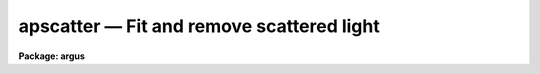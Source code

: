 apscatter — Fit and remove scattered light
==========================================

**Package: argus**

.. raw:: html

  <BODY>
  <TABLE WIDTH="100%" BORDER=0><TR>
  <TD ALIGN=LEFT><FONT SIZE=4>
  <B>apscatter (Sep96)</B></FONT></TD>
  <TD ALIGN=CENTER><FONT SIZE=4>
  <B>noao.twodspec.apextract</B>
  </FONT></TD>
  <TD ALIGN=RIGHT><FONT SIZE=4>
  <B>apscatter (Sep96)</B></FONT></TD>
  </TR></TABLE><P>
  <TITLE>apscatter</TITLE>
  <UL>
  </UL>
  <H2><A NAME="s_name">NAME</A></H2>
  <! BeginSection: 'NAME'>
  <UL>
  apscatter -- Fit and subtract scattered light
  </UL>
  <! EndSection:   'NAME'>
  <H2><A NAME="s_usage">USAGE</A></H2>
  <! BeginSection: 'USAGE'>
  <UL>
  apscatter input output
  </UL>
  <! EndSection:   'USAGE'>
  <H2><A NAME="s_parameters">PARAMETERS</A></H2>
  <! BeginSection: 'PARAMETERS'>
  <UL>
  <DL>
  <DT><B><A NAME="l_input">input</A></B></DT>
  <! Sec='PARAMETERS' Level=0 Label='input' Line='input'>
  <DD>List of input images in which to determine and subtract scattered light.
  </DD>
  </DL>
  <DL>
  <DT><B><A NAME="l_output">output</A></B></DT>
  <! Sec='PARAMETERS' Level=0 Label='output' Line='output'>
  <DD>List of output scattered light subtracted images.  If no output images
  are specified or the end of the output list is reached before the end 
  of the input list then the output image will overwrite the input image.
  </DD>
  </DL>
  <DL>
  <DT><B><A NAME="l_apertures">apertures = "<TT></TT>"</A></B></DT>
  <! Sec='PARAMETERS' Level=0 Label='apertures' Line='apertures = ""'>
  <DD>Apertures to recenter, resize, trace, and extract.  All apertures are
  used to define the scattered light region.  This only applies
  to apertures read from the input or reference database.  Any new
  apertures defined with the automatic finding algorithm or interactively
  are always selected.  The syntax is a list comma separated ranges
  where a range can be a single aperture number, a hyphen separated
  range of aperture numbers, or a range with a step specified by "<TT>x&lt;step&gt;</TT>";
  for example, "<TT>1,3-5,9-12x2</TT>".
  </DD>
  </DL>
  <DL>
  <DT><B><A NAME="l_scatter">scatter = "<TT></TT>"</A></B></DT>
  <! Sec='PARAMETERS' Level=0 Label='scatter' Line='scatter = ""'>
  <DD>List of scattered light images.  This is the scattered light subtracted
  from the input image.  If no list is given or the end of the list is
  reached before the end of the input list then no scattered light image
  is created.
  </DD>
  </DL>
  <DL>
  <DT><B><A NAME="l_references">references = "<TT></TT>"</A></B></DT>
  <! Sec='PARAMETERS' Level=0 Label='references' Line='references = ""'>
  <DD>List of reference images to be used to define apertures for the input
  images.  When a reference image is given it supersedes apertures
  previously defined for the input image. The list may be null, "<TT></TT>", or
  any number of images less than or equal to the list of input images.
  There are three special words which may be used in place of an image
  name.  The word "<TT>last</TT>" refers to the last set of apertures written to
  the database.  The word "<TT>OLD</TT>" requires that an entry exist
  and the word "<TT>NEW</TT>" requires that the entry not exist for each input image.
  </DD>
  </DL>
  <P>
  <DL>
  <DT><B><A NAME="l_interactive">interactive = yes</A></B></DT>
  <! Sec='PARAMETERS' Level=0 Label='interactive' Line='interactive = yes'>
  <DD>Run this task interactively?  If the task is not run interactively then
  all user queries are suppressed and interactive aperture editing, trace
  fitting, and interactive scattered light fitting are disabled.
  </DD>
  </DL>
  <DL>
  <DT><B><A NAME="l_find">find = yes</A></B></DT>
  <! Sec='PARAMETERS' Level=0 Label='find' Line='find = yes'>
  <DD>Find the spectra and define apertures automatically?  In order for
  spectra to be found automatically there must be no apertures for the
  input image or reference image defined in the database.
  </DD>
  </DL>
  <DL>
  <DT><B><A NAME="l_recenter">recenter = yes</A></B></DT>
  <! Sec='PARAMETERS' Level=0 Label='recenter' Line='recenter = yes'>
  <DD>Recenter the apertures?
  </DD>
  </DL>
  <DL>
  <DT><B><A NAME="l_resize">resize = yes</A></B></DT>
  <! Sec='PARAMETERS' Level=0 Label='resize' Line='resize = yes'>
  <DD>Resize the apertures?
  </DD>
  </DL>
  <DL>
  <DT><B><A NAME="l_edit">edit = yes</A></B></DT>
  <! Sec='PARAMETERS' Level=0 Label='edit' Line='edit = yes'>
  <DD>Edit the apertures?  The <I>interactive</I> parameter must also be yes.
  </DD>
  </DL>
  <DL>
  <DT><B><A NAME="l_trace">trace = yes</A></B></DT>
  <! Sec='PARAMETERS' Level=0 Label='trace' Line='trace = yes'>
  <DD>Trace the apertures?
  </DD>
  </DL>
  <DL>
  <DT><B><A NAME="l_fittrace">fittrace = yes</A></B></DT>
  <! Sec='PARAMETERS' Level=0 Label='fittrace' Line='fittrace = yes'>
  <DD>Interactively fit the traced positions by a function?  The <I>interactive</I>
  parameter must also be yes.
  </DD>
  </DL>
  <DL>
  <DT><B><A NAME="l_subtract">subtract = yes</A></B></DT>
  <! Sec='PARAMETERS' Level=0 Label='subtract' Line='subtract = yes'>
  <DD>Subtract the scattered light from the input images?
  </DD>
  </DL>
  <DL>
  <DT><B><A NAME="l_smooth">smooth = yes</A></B></DT>
  <! Sec='PARAMETERS' Level=0 Label='smooth' Line='smooth = yes'>
  <DD>Smooth the cross-dispersion fits along the dispersion?
  </DD>
  </DL>
  <DL>
  <DT><B><A NAME="l_fitscatter">fitscatter = yes</A></B></DT>
  <! Sec='PARAMETERS' Level=0 Label='fitscatter' Line='fitscatter = yes'>
  <DD>Fit the scattered light across the dispersion interactively?
  The <I>interactive</I> parameter must also be yes.
  </DD>
  </DL>
  <DL>
  <DT><B><A NAME="l_fitsmooth">fitsmooth = yes</A></B></DT>
  <! Sec='PARAMETERS' Level=0 Label='fitsmooth' Line='fitsmooth = yes'>
  <DD>Smooth the cross-dispersion fits along the dispersion?
  The <I>interactive</I> parameter must also be yes.
  </DD>
  </DL>
  <P>
  <DL>
  <DT><B><A NAME="l_line">line = INDEF, nsum = 1</A></B></DT>
  <! Sec='PARAMETERS' Level=0 Label='line' Line='line = INDEF, nsum = 1'>
  <DD>The dispersion line (line or column perpendicular to the dispersion
  axis) and number of adjacent lines (half before and half after unless
  at the end of the image) used in finding, recentering, resizing,
  and editing operations.  For tracing this is the starting line and
  the same number of lines are summed at each tracing point.  This is
  also the initial line for interactive fitting of the scattered light.
  A line of INDEF selects the middle of the image along the dispersion
  axis.  A positive nsum takes a sum and a negative value selects a
  median except that tracing always uses a sum.
  </DD>
  </DL>
  <P>
  <DL>
  <DT><B><A NAME="l_buffer">buffer = 1.</A></B></DT>
  <! Sec='PARAMETERS' Level=0 Label='buffer' Line='buffer = 1.'>
  <DD>Buffer distance from the aperture edges to be excluded in selecting the
  scattered light pixels to be used.
  </DD>
  </DL>
  <DL>
  <DT><B><A NAME="l_apscat1">apscat1 = "<TT></TT>"</A></B></DT>
  <! Sec='PARAMETERS' Level=0 Label='apscat1' Line='apscat1 = ""'>
  <DD>Fitting parameters across the dispersion.  This references an additional
  set of parameters for the ICFIT package.  The default is the "<TT>apscat1</TT>"
  parameter set.  See below for additional information.
  </DD>
  </DL>
  <DL>
  <DT><B><A NAME="l_apscat2">apscat2 = "<TT></TT>"</A></B></DT>
  <! Sec='PARAMETERS' Level=0 Label='apscat2' Line='apscat2 = ""'>
  <DD>Fitting parameters along the dispersion.  This references an additional
  set of parameters for the ICFIT package.  The default is the "<TT>apscat2</TT>"
  parameter set.  See below for additional information.
  </DD>
  </DL>
  </UL>
  <! EndSection:   'PARAMETERS'>
  <H2><A NAME="s_icfit_parameters_for_fitting_the_scattered_light">ICFIT PARAMETERS FOR FITTING THE SCATTERED LIGHT</A></H2>
  <! BeginSection: 'ICFIT PARAMETERS FOR FITTING THE SCATTERED LIGHT'>
  <UL>
  There are two additional parameter sets which define the parameters used
  for fitting the scattered light across the dispersion and along the
  dispersion.  The default parameter sets are <B>apscat1</B> and <B>apscat2</B>.
  The parameters may be examined and edited by either typing their names
  or by typing "<TT>:e</TT>" when editing the main parameter set with <B>eparam</B>
  and with the cursor pointing at the appropriate parameter set name.
  These parameters are used by the ICFIT package and a further
  description may be found there.
  <P>
  <DL>
  <DT><B><A NAME="l_function">function = "<TT>spline3</TT>" (apscat1 and apscat2)</A></B></DT>
  <! Sec='ICFIT PARAMETERS FOR FITTING THE SCATTERED LIGHT' Level=0 Label='function' Line='function = "spline3" (apscat1 and apscat2)'>
  <DD>Fitting function for the scattered light across and along the dispersion.
  The choices are "<TT>legendre</TT>" polynomial, "<TT>chebyshev</TT>" polynomial,
  linear spline ("<TT>spline1</TT>"), and cubic spline ("<TT>spline3</TT>").
  </DD>
  </DL>
  <DL>
  <DT><B><A NAME="l_order">order = 1 (apscat1 and apscat2)</A></B></DT>
  <! Sec='ICFIT PARAMETERS FOR FITTING THE SCATTERED LIGHT' Level=0 Label='order' Line='order = 1 (apscat1 and apscat2)'>
  <DD>Number of polynomial terms or number of spline pieces for the fitting function.
  </DD>
  </DL>
  <DL>
  <DT><B><A NAME="l_sample">sample = "<TT>*</TT>" (apscat1 and apscat2)</A></B></DT>
  <! Sec='ICFIT PARAMETERS FOR FITTING THE SCATTERED LIGHT' Level=0 Label='sample' Line='sample = "*" (apscat1 and apscat2)'>
  <DD>Sample regions for fitting points.  Intervals are separated by "<TT>,</TT>" and an
  interval may be one point or a range separated by "<TT>:</TT>".
  </DD>
  </DL>
  <DL>
  <DT><B><A NAME="l_naverage">naverage = 1 (apscat1 and apscat2)</A></B></DT>
  <! Sec='ICFIT PARAMETERS FOR FITTING THE SCATTERED LIGHT' Level=0 Label='naverage' Line='naverage = 1 (apscat1 and apscat2)'>
  <DD>Number of points within a sample interval to be subaveraged or submedianed to
  form fitting points.  Positive values are for averages and negative points
  for medians.
  </DD>
  </DL>
  <DL>
  <DT><B><A NAME="l_niterate">niterate = 5 (apscat1), niterate = 0 (apscat2)</A></B></DT>
  <! Sec='ICFIT PARAMETERS FOR FITTING THE SCATTERED LIGHT' Level=0 Label='niterate' Line='niterate = 5 (apscat1), niterate = 0 (apscat2)'>
  <DD>Number of sigma clipping rejection iterations.
  </DD>
  </DL>
  <DL>
  <DT><B><A NAME="l_low_reject">low_reject = 5. (apscat1) , low_reject = 3. (apscat2)</A></B></DT>
  <! Sec='ICFIT PARAMETERS FOR FITTING THE SCATTERED LIGHT' Level=0 Label='low_reject' Line='low_reject = 5. (apscat1) , low_reject = 3. (apscat2)'>
  <DD>Lower sigma clipping rejection threshold in units of sigma determined
  from the RMS sigma of the data to the fit.
  </DD>
  </DL>
  <DL>
  <DT><B><A NAME="l_high_reject">high_reject = 2. (apscat1) , high_reject = 3. (apscat2)</A></B></DT>
  <! Sec='ICFIT PARAMETERS FOR FITTING THE SCATTERED LIGHT' Level=0 Label='high_reject' Line='high_reject = 2. (apscat1) , high_reject = 3. (apscat2)'>
  <DD>High sigma clipping rejection threshold in units of sigma determined
  from the RMS sigma of the data to the fit.
  </DD>
  </DL>
  <DL>
  <DT><B><A NAME="l_grow">grow = 0. (apscat1 and apscat2)</A></B></DT>
  <! Sec='ICFIT PARAMETERS FOR FITTING THE SCATTERED LIGHT' Level=0 Label='grow' Line='grow = 0. (apscat1 and apscat2)'>
  <DD>Growing radius for rejected points (in pixels).  That is, any rejected point
  also rejects other points within this distance of the rejected point.
  </DD>
  </DL>
  </UL>
  <! EndSection:   'ICFIT PARAMETERS FOR FITTING THE SCATTERED LIGHT'>
  <H2><A NAME="s_additional_parameters">ADDITIONAL PARAMETERS</A></H2>
  <! BeginSection: 'ADDITIONAL PARAMETERS'>
  <UL>
  I/O parameters and the default dispersion axis are taken from the
  package parameters, the default aperture parameters from
  <B>apdefault</B>, automatic aperture finding parameters from
  <B>apfind</B>, recentering parameters from <B>aprecenter</B>, resizing
  parameters from <B>apresize</B>, parameters used for centering and
  editing the apertures from <B>apedit</B>, and tracing parameters from
  <B>aptrace</B>.
  </UL>
  <! EndSection:   'ADDITIONAL PARAMETERS'>
  <H2><A NAME="s_description">DESCRIPTION</A></H2>
  <! BeginSection: 'DESCRIPTION'>
  <UL>
  The scattered light outside the apertures defining the two dimensional
  spectra is extracted, smoothed, and subtracted from each input image.  The
  approach is to first select the pixels outside the defined apertures
  and outside a buffer distance from the edge of any aperture at each
  point along the dispersion independently.  A one dimensional function
  is fit using the <B>icfit</B> package.  This fitting uses an iterative
  algorithm to further reject high values and thus fit the minima between
  the spectra.  (This even works reasonably well if no apertures are
  defined).  Because each fit is done independently the scattered light
  thus determined will not be smooth along the dispersion.  If desired
  each line along the dispersion in the scattered light surface may then
  be smoothed by again fitting a one dimensional function using the
  <B>icfit</B> package.  The final scattered light surface is then
  subtracted from the input image to form the output image.  The
  scattered light surface may be output if desired.
  <P>
  The reason for using two one dimensional fits as opposed to a surface fit
  is that the actual shape of the scattered light is often not easily modeled
  by a simple two dimensional function.  Also the one dimensional function
  fitting offers more flexibility in defining functions and options as
  provided by the <B>icfit</B> package.
  <P>
  The organization of the task is like the other tasks in the package
  which has options for defining apertures using a reference image,
  defining apertures through an automatic finding algorithm (see
  <B>apfind</B>), automatically recentering or resizing the apertures (see
  <B>aprecenter</B> and <B>apresize</B>), interactively editing the
  apertures (see <B>apedit</B>), and tracing the positions of the spectra
  as a function of dispersion position (see <B>aptrace</B>).  Though
  unlikely, the actual scattered light subtraction operation may be
  suppressed when the parameter <I>subtract</I> is no.  If the scattered
  light determination and fitting is done interactively (the
  <I>interactive</I> parameter set to yes) then the user is queried
  whether or not to do the fitting and subtraction for each image.  The
  responses are "<TT>yes</TT>", "<TT>no</TT>", "<TT>YES</TT>", or "<TT>NO</TT>", where the upper case
  queries suppress this query for the following images.  When the task is
  interactive there are further queries for each step of the operation
  which may also be answered both individually or collectively for all
  other input images using the four responses.
  <P>
  When the scattered light operation is done interactively the user may
  set the fitting parameters for the scattered light functions both
  across and along the dispersion interactively.  Initially the central
  line or column is used but after exiting (with <TT>'q'</TT>) a prompt is given
  for selecting additional lines or columns and for changing the buffer
  distance.  Note that the point of the interactive stage is to set the
  fitting parameters.  When the entire image is finally fit the last set
  of fitting parameters are used for all lines or columns.
  <P>
  The default fitting parameters are organized as separate parameter sets
  called <B>apscat1</B> for the first fits across the dispersion and
  <B>apscat2</B> for the second smoothing fits along the dispersion.
  Changes to these parameters made interactively during execution of
  this task are updated in the parameter sets.  The general idea for
  these parameters is that when fitting the pixels from between the
  apertures the iteration and rejection thresholds are set to eliminate
  high values while for smoothing along the dispersion a simple smooth
  function is all that is required.
  </UL>
  <! EndSection:   'DESCRIPTION'>
  <H2><A NAME="s_examples">EXAMPLES</A></H2>
  <! BeginSection: 'EXAMPLES'>
  <UL>
  1.  To subtract the scattered light from a set of images to form a
  new set of images:
  <P>
  	cl&gt; apscatter raw* %raw%new%*
  <P>
  This example uses a substitution in the names from raw to new.
  By default this would be done interactively
  <P>
  2.  To subtract the scattered light in place and save the scattered light
  images:
  <P>
  	cl&gt; apscatter im* "<TT></TT>" scatter="s//im*"<TT> ref=im1 interact-
  <P>
  The prefix s is added to the original names for the scattered light.
  This operation is done noninteractively using a reference spectrum
  to define the apertures.
  </UL>
  <! EndSection:   'EXAMPLES'>
  <H2><A NAME="s_revisions">REVISIONS</A></H2>
  <! BeginSection: 'REVISIONS'>
  <UL>
  <DL>
  <DT><B><A NAME="l_APSCATTER">APSCATTER V2.11</A></B></DT>
  <! Sec='REVISIONS' Level=0 Label='APSCATTER' Line='APSCATTER V2.11'>
  <DD>The </TT>"apertures"<TT> parameter can be used to select apertures for resizing,
  recentering, tracing, and extraction.  This parameter name was previously
  used for selecting apertures in the recentering algorithm.  The new
  parameter name for this is now </TT>"aprecenter"<TT>.
  </DD>
  </DL>
  </UL>
  <! EndSection:   'REVISIONS'>
  <H2><A NAME="s_see_also">SEE ALSO</A></H2>
  <! BeginSection: 'SEE ALSO'>
  <UL>
  apfind, aprecenter, apresize,  apedit, aptrace, apsum, apmask, icfit
  </UL>
  <! EndSection:    'SEE ALSO'>
  
  <! Contents: 'NAME' 'USAGE' 'PARAMETERS' 'ICFIT PARAMETERS FOR FITTING THE SCATTERED LIGHT' 'ADDITIONAL PARAMETERS' 'DESCRIPTION' 'EXAMPLES' 'REVISIONS' 'SEE ALSO'  >
  
  </BODY>
  </HTML>